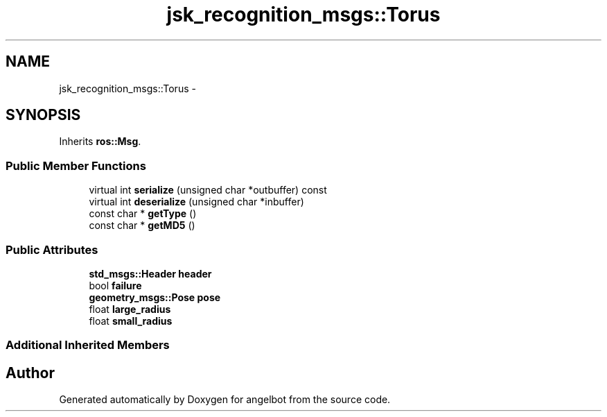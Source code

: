 .TH "jsk_recognition_msgs::Torus" 3 "Sat Jul 9 2016" "angelbot" \" -*- nroff -*-
.ad l
.nh
.SH NAME
jsk_recognition_msgs::Torus \- 
.SH SYNOPSIS
.br
.PP
.PP
Inherits \fBros::Msg\fP\&.
.SS "Public Member Functions"

.in +1c
.ti -1c
.RI "virtual int \fBserialize\fP (unsigned char *outbuffer) const "
.br
.ti -1c
.RI "virtual int \fBdeserialize\fP (unsigned char *inbuffer)"
.br
.ti -1c
.RI "const char * \fBgetType\fP ()"
.br
.ti -1c
.RI "const char * \fBgetMD5\fP ()"
.br
.in -1c
.SS "Public Attributes"

.in +1c
.ti -1c
.RI "\fBstd_msgs::Header\fP \fBheader\fP"
.br
.ti -1c
.RI "bool \fBfailure\fP"
.br
.ti -1c
.RI "\fBgeometry_msgs::Pose\fP \fBpose\fP"
.br
.ti -1c
.RI "float \fBlarge_radius\fP"
.br
.ti -1c
.RI "float \fBsmall_radius\fP"
.br
.in -1c
.SS "Additional Inherited Members"


.SH "Author"
.PP 
Generated automatically by Doxygen for angelbot from the source code\&.
